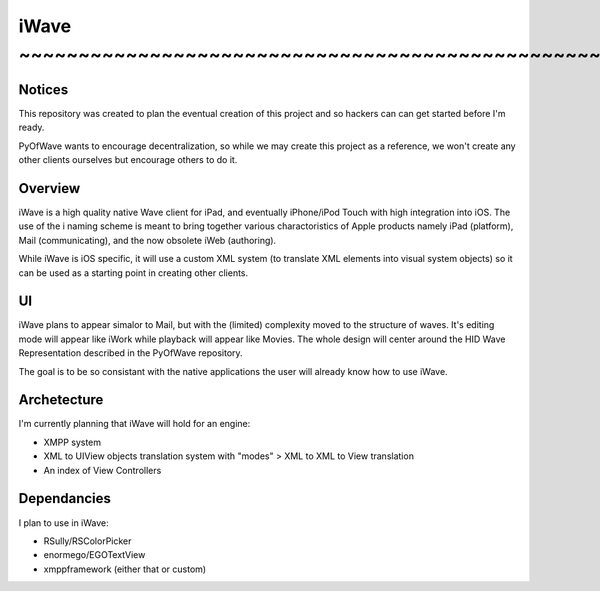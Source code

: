 iWave ~~~~~~~~~~~~~~~~~~~~~~~~~~~~~~~~~~~~~~~~~~~~~~~~~~~~~~~~~~~~
=====

Notices
-------

This repository was created to plan the eventual creation of this project and so hackers can can get started before I'm ready. 

PyOfWave wants to encourage decentralization, so while we may create this project as a reference, we won't create any other clients ourselves but encourage others to do it.

Overview
--------

iWave is a high quality native Wave client for iPad, and eventually iPhone/iPod Touch with high integration into iOS. The use of the i naming scheme is meant to bring together various charactoristics of Apple products namely iPad (platform), Mail (communicating), and the now obsolete iWeb (authoring). 

While iWave is iOS specific, it will use a custom XML system (to translate XML elements into visual system objects) so it can be used as a starting point in creating other clients. 

UI
--

iWave plans to appear simalor to Mail, but with the (limited) complexity moved to the structure of waves. It's editing mode will appear like iWork while playback will appear like Movies. The whole design will center around the HID Wave Representation described in the PyOfWave repository.

The goal is to be so consistant with the native applications the user will already know how to use iWave. 

Archetecture
------------

I'm currently planning that iWave will hold for an engine:

- XMPP system
- XML to UIView objects translation system with "modes"
  > XML to XML to View translation
- An index of View Controllers

Dependancies
------------

I plan to use in iWave:

- RSully/RSColorPicker
- enormego/EGOTextView
- xmppframework (either that or custom)
